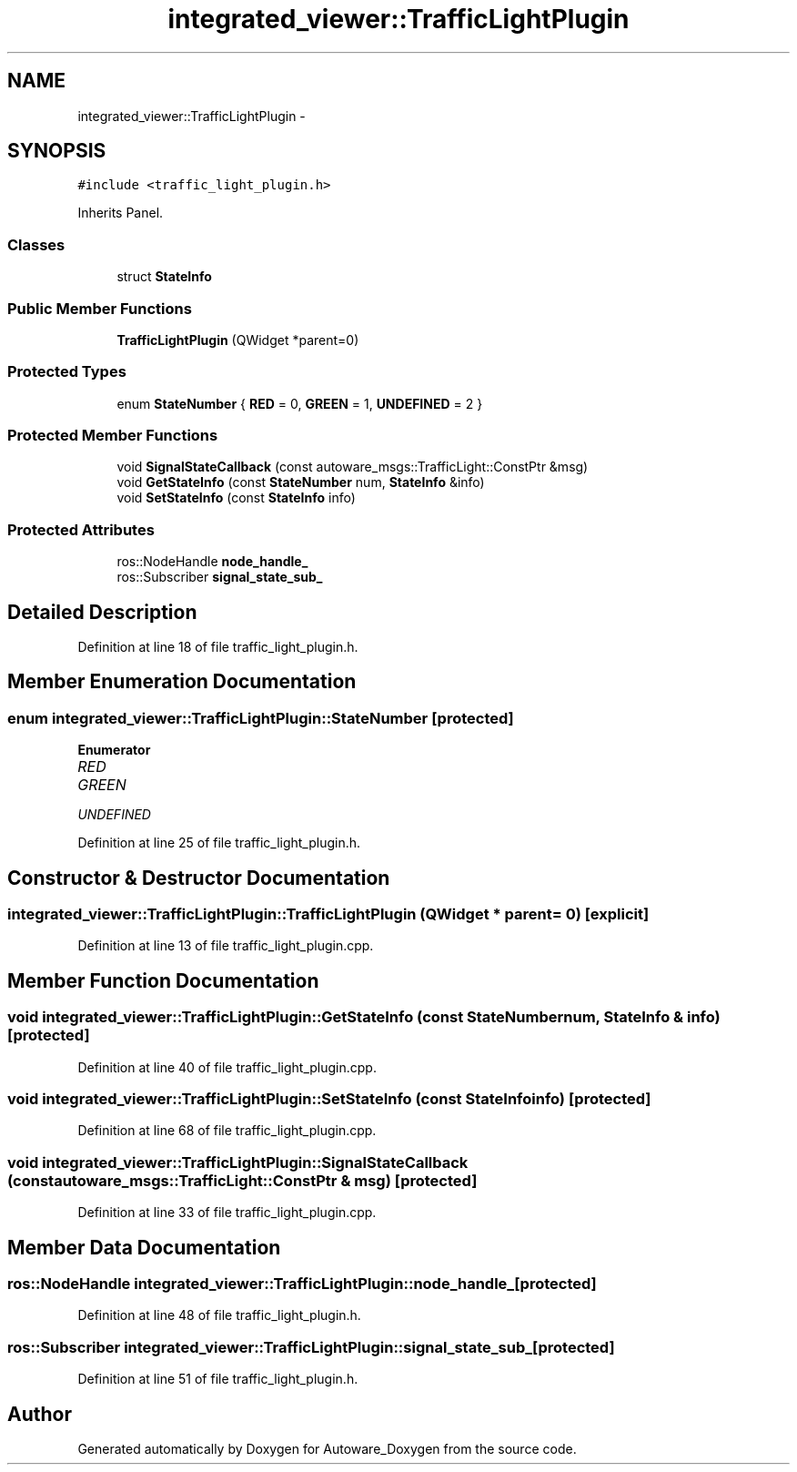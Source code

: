 .TH "integrated_viewer::TrafficLightPlugin" 3 "Fri May 22 2020" "Autoware_Doxygen" \" -*- nroff -*-
.ad l
.nh
.SH NAME
integrated_viewer::TrafficLightPlugin \- 
.SH SYNOPSIS
.br
.PP
.PP
\fC#include <traffic_light_plugin\&.h>\fP
.PP
Inherits Panel\&.
.SS "Classes"

.in +1c
.ti -1c
.RI "struct \fBStateInfo\fP"
.br
.in -1c
.SS "Public Member Functions"

.in +1c
.ti -1c
.RI "\fBTrafficLightPlugin\fP (QWidget *parent=0)"
.br
.in -1c
.SS "Protected Types"

.in +1c
.ti -1c
.RI "enum \fBStateNumber\fP { \fBRED\fP = 0, \fBGREEN\fP = 1, \fBUNDEFINED\fP = 2 }"
.br
.in -1c
.SS "Protected Member Functions"

.in +1c
.ti -1c
.RI "void \fBSignalStateCallback\fP (const autoware_msgs::TrafficLight::ConstPtr &msg)"
.br
.ti -1c
.RI "void \fBGetStateInfo\fP (const \fBStateNumber\fP num, \fBStateInfo\fP &info)"
.br
.ti -1c
.RI "void \fBSetStateInfo\fP (const \fBStateInfo\fP info)"
.br
.in -1c
.SS "Protected Attributes"

.in +1c
.ti -1c
.RI "ros::NodeHandle \fBnode_handle_\fP"
.br
.ti -1c
.RI "ros::Subscriber \fBsignal_state_sub_\fP"
.br
.in -1c
.SH "Detailed Description"
.PP 
Definition at line 18 of file traffic_light_plugin\&.h\&.
.SH "Member Enumeration Documentation"
.PP 
.SS "enum \fBintegrated_viewer::TrafficLightPlugin::StateNumber\fP\fC [protected]\fP"

.PP
\fBEnumerator\fP
.in +1c
.TP
\fB\fIRED \fP\fP
.TP
\fB\fIGREEN \fP\fP
.TP
\fB\fIUNDEFINED \fP\fP
.PP
Definition at line 25 of file traffic_light_plugin\&.h\&.
.SH "Constructor & Destructor Documentation"
.PP 
.SS "integrated_viewer::TrafficLightPlugin::TrafficLightPlugin (QWidget * parent = \fC0\fP)\fC [explicit]\fP"

.PP
Definition at line 13 of file traffic_light_plugin\&.cpp\&.
.SH "Member Function Documentation"
.PP 
.SS "void integrated_viewer::TrafficLightPlugin::GetStateInfo (const \fBStateNumber\fP num, \fBStateInfo\fP & info)\fC [protected]\fP"

.PP
Definition at line 40 of file traffic_light_plugin\&.cpp\&.
.SS "void integrated_viewer::TrafficLightPlugin::SetStateInfo (const \fBStateInfo\fP info)\fC [protected]\fP"

.PP
Definition at line 68 of file traffic_light_plugin\&.cpp\&.
.SS "void integrated_viewer::TrafficLightPlugin::SignalStateCallback (const autoware_msgs::TrafficLight::ConstPtr & msg)\fC [protected]\fP"

.PP
Definition at line 33 of file traffic_light_plugin\&.cpp\&.
.SH "Member Data Documentation"
.PP 
.SS "ros::NodeHandle integrated_viewer::TrafficLightPlugin::node_handle_\fC [protected]\fP"

.PP
Definition at line 48 of file traffic_light_plugin\&.h\&.
.SS "ros::Subscriber integrated_viewer::TrafficLightPlugin::signal_state_sub_\fC [protected]\fP"

.PP
Definition at line 51 of file traffic_light_plugin\&.h\&.

.SH "Author"
.PP 
Generated automatically by Doxygen for Autoware_Doxygen from the source code\&.
